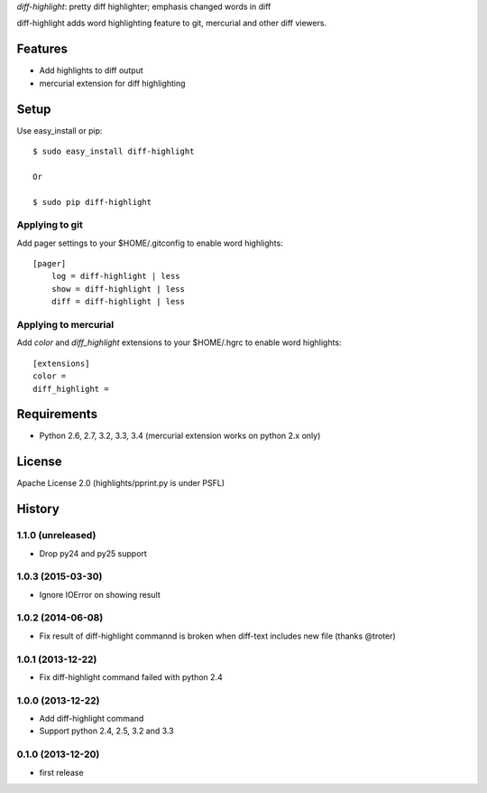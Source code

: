 `diff-highlight`: pretty diff highlighter; emphasis changed words in diff

diff-highlight adds word highlighting feature to git, mercurial and other diff viewers.

.. image:: https://travis-ci.org/tk0miya/diff-highlight.svg?branch=master
   :target: https://travis-ci.org/tk0miya/diff-highlight

.. image:: https://coveralls.io/repos/tk0miya/diff-highlight/badge.png?branch=master
   :target: https://coveralls.io/r/tk0miya/diff-highlight?branch=master

Features
========
* Add highlights to diff output
* mercurial extension for diff highlighting

Setup
=====

Use easy_install or pip::

   $ sudo easy_install diff-highlight

   Or

   $ sudo pip diff-highlight

Applying to git
---------------

Add pager settings to your $HOME/.gitconfig to enable word highlights::

   [pager]
       log = diff-highlight | less
       show = diff-highlight | less
       diff = diff-highlight | less

Applying to mercurial
---------------------

Add `color` and `diff_highlight` extensions to your $HOME/.hgrc to enable word highlights::

   [extensions]
   color =
   diff_highlight =


Requirements
============
* Python 2.6, 2.7, 3.2, 3.3, 3.4
  (mercurial extension works on python 2.x only)

License
=======
Apache License 2.0
(highlights/pprint.py is under PSFL)


History
=======

1.1.0 (unreleased)
-------------------
* Drop py24 and py25 support

1.0.3 (2015-03-30)
-------------------
* Ignore IOError on showing result

1.0.2 (2014-06-08)
-------------------
* Fix result of diff-highlight commannd is broken when diff-text includes new file
  (thanks @troter)

1.0.1 (2013-12-22)
-------------------
* Fix diff-highlight command failed with python 2.4

1.0.0 (2013-12-22)
-------------------
* Add diff-highlight command
* Support python 2.4, 2.5, 3.2 and 3.3

0.1.0 (2013-12-20)
-------------------
* first release
